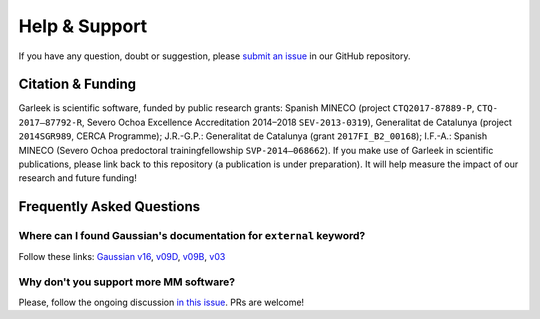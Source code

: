 Help & Support
==============

If you have any question, doubt or suggestion, please `submit an issue <https://github.com/insilichem/garleek/issues>`_ in our GitHub repository.

Citation & Funding
------------------

Garleek is scientific software, funded by public research grants: Spanish MINECO (project ``CTQ2017-87889-P``, ``CTQ‐2017–87792‐R``, Severo Ochoa Excellence Accreditation 2014–2018 ``SEV‐2013‐0319``), Generalitat de Catalunya (project ``2014SGR989``, CERCA Programme); J.R.-G.P.: Generalitat de Catalunya (grant ``2017FI_B2_00168``); I.F.-A.: Spanish MINECO (Severo Ochoa predoctoral trainingfellowship ``SVP‐2014–068662``). If you make use of Garleek in scientific publications, please link back to this repository (a publication is under preparation). It will help measure the impact of our research and future funding!


Frequently Asked Questions
--------------------------


Where can I found Gaussian's documentation for ``external`` keyword?
....................................................................

Follow these links: `Gaussian v16 <http://gaussian.com/external>`_, `v09D <http://web.archive.org/web/20150906010704/http://www.gaussian.com/g_tech/g_ur/k_external.htm>`_,  `v09B <http://web.archive.org/web/20110806120317/http://www.gaussian.com/g_tech/g_ur/k_external.htm>`_,  `v03 <http://www.lct.jussieu.fr/manuels/Gaussian03/g_ur/k_external.htm>`_


Why don't you support more MM software?
.......................................

Please, follow the ongoing discussion `in this issue <https://github.com/insilichem/garleek/issues/1>`_. PRs are welcome!